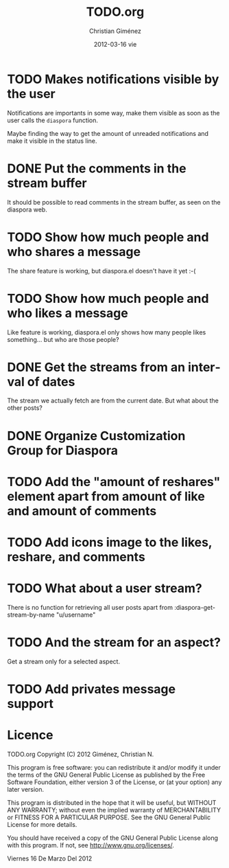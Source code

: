 #+TITLE:     TODO.org
#+AUTHOR:    Christian Giménez
#+EMAIL:     cnngimenez@gmail.com
#+DATE:      2012-03-16 vie
#+DESCRIPTION: 
#+KEYWORDS: 
#+LANGUAGE:  en
#+OPTIONS:   H:3 num:t toc:t \n:nil @:t ::t |:t ^:t -:t f:t *:t <:t
#+OPTIONS:   TeX:t LaTeX:nil skip:nil d:nil todo:t pri:nil tags:not-in-toc
#+INFOJS_OPT: view:nil toc:nil ltoc:t mouse:underline buttons:0 path:http://orgmode.org/org-info.js
#+EXPORT_SELECT_TAGS: export
#+EXPORT_EXCLUDE_TAGS: noexport
#+LINK_UP:   
#+LINK_HOME: 

* TODO Makes notifications visible by the user
  Notifications are importants in some way, make them visible as soon as the user calls the =diaspora= function.

  Maybe finding the way to get the amount of unreaded notifications and make it visible in the status line.

* DONE Put the comments in the stream buffer
  It should be possible to read comments in the stream buffer, as seen on the diaspora web.

* TODO Show how much people and who shares a message
  The share feature is working, but diaspora.el doesn't have it yet :-( 

* TODO Show how much people and who likes a message
  Like feature is working, diaspora.el only shows how many people likes something... but who are those people?

* DONE Get the streams from an interval of dates
  The stream we actually fetch are from the current date. But what about the other posts?   

* DONE Organize Customization Group for Diaspora
* TODO Add the "amount of reshares" element apart from amount of like and amount of comments
* TODO Add icons image to the likes, reshare, and comments
* TODO What about a user stream? 
  There is no function for retrieving all user posts apart from 
  :diaspora-get-stream-by-name "u/username"
* TODO And the stream for an aspect?
  Get a stream only for a selected aspect.
* TODO Add privates message support
* Licence

    TODO.org
    Copyright (C) 2012  Giménez, Christian N.

    This program is free software: you can redistribute it and/or modify
    it under the terms of the GNU General Public License as published by
    the Free Software Foundation, either version 3 of the License, or
    (at your option) any later version.

    This program is distributed in the hope that it will be useful,
    but WITHOUT ANY WARRANTY; without even the implied warranty of
    MERCHANTABILITY or FITNESS FOR A PARTICULAR PURPOSE.  See the
    GNU General Public License for more details.

    You should have received a copy of the GNU General Public License
    along with this program.  If not, see <http://www.gnu.org/licenses/>.

    Viernes 16 De Marzo Del 2012    


